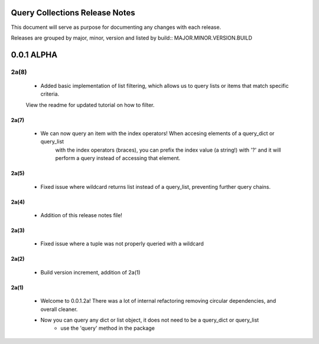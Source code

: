 Query Collections Release Notes
===============================

This document will serve as purpose for documenting any changes with each release.

Releases are grouped by major, minor, version and listed by build:: MAJOR.MINOR.VERSION.BUILD

0.0.1 ALPHA
===========
2a(8)
_____
 - Added basic implementation of list filtering, which allows us to query lists or items that match specific criteria.
 View the readme for updated tutorial on how to filter.

2a(7)
-----
 - We can now query an item with the index operators! When accesing elements of a query_dict or query_list
    with the index operators (braces), you can prefix the index value (a string!) with '?' and it will
    perform a query instead of accessing that element.

2a(5)
-----
 - Fixed issue where wildcard returns list instead of a query_list, preventing further query chains.

2a(4)
-----
 - Addition of this release notes file!

2a(3)
-----
 - Fixed issue where a tuple was not properly queried with a wildcard

2a(2)
-----
 - Build version increment, addition of 2a(1)

2a(1)
-----
 - Welcome to 0.0.1.2a! There was a lot of internal refactoring removing circular dependencies, and overall cleaner.
 - Now you can query any dict or list object, it does not need to be a query_dict or query_list
        - use the 'query' method in the package